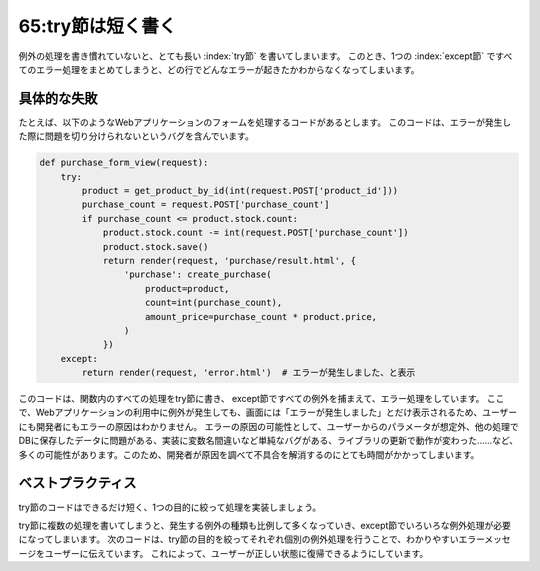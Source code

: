 ==================
65:try節は短く書く
==================

.. maigo:: 大きいtry節は小さいtry節を兼ねる？

    * 先輩T：今朝言ってたバグの調査、けっこう手間取ってる？
    * 後輩W：すいません、どこで問題が出てるかまだわからなくて……。
    * 先輩T：どれどれ……うわ、try節長いなー。これだとどこでバグってるかわからなそうだ。
    * 後輩W：tryって長いとだめなんですか？
    * 先輩T：そうだねー、できるだけ短いほうがいいね。

例外の処理を書き慣れていないと、とても長い :index:`try節` を書いてしまいます。
このとき、1つの :index:`except節` ですべてのエラー処理をまとめてしまうと、どの行でどんなエラーが起きたかわからなくなってしまいます。

具体的な失敗
===============

たとえば、以下のようなWebアプリケーションのフォームを処理するコードがあるとします。
このコードは、エラーが発生した際に問題を切り分けられないというバグを含んでいます。

.. code:: python

    def purchase_form_view(request):
        try:
            product = get_product_by_id(int(request.POST['product_id']))
            purchase_count = request.POST['purchase_count']
            if purchase_count <= product.stock.count:
                product.stock.count -= int(request.POST['purchase_count'])
                product.stock.save()
                return render(request, 'purchase/result.html', {
                    'purchase': create_purchase(
                        product=product,
                        count=int(purchase_count),
                        amount_price=purchase_count * product.price,
                    )
                })
        except:
            return render(request, 'error.html')  # エラーが発生しました、と表示

このコードは、関数内のすべての処理をtry節に書き、 except節ですべての例外を捕まえて、エラー処理をしています。
ここで、Webアプリケーションの利用中に例外が発生しても、画面には「エラーが発生しました」とだけ表示されるため、ユーザーにも開発者にもエラーの原因はわかりません。
エラーの原因の可能性として、ユーザーからのパラメータが想定外、他の処理でDBに保存したデータに問題がある、実装に変数名間違いなど単純なバグがある、ライブラリの更新で動作が変わった……など、多くの可能性があります。このため、開発者が原因を調べて不具合を解消するのにとても時間がかかってしまいます。


ベストプラクティス
==================

try節のコードはできるだけ短く、1つの目的に絞って処理を実装しましょう。

try節に複数の処理を書いてしまうと、発生する例外の種類も比例して多くなっていき、except節でいろいろな例外処理が必要になってしまいます。
次のコードは、try節の目的を絞ってそれぞれ個別の例外処理を行うことで、わかりやすいエラーメッセージをユーザーに伝えています。
これによって、ユーザーが正しい状態に復帰できるようにしています。

.. omission::

